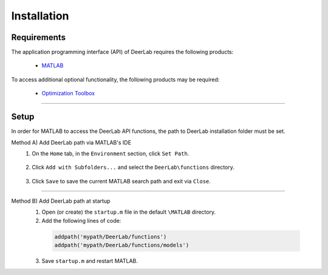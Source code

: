 Installation
======================


Requirements
---------------
The application programming interface (API) of DeerLab requires the following products:

    *  `MATLAB <https://ch.mathworks.com/products/matlab.html>`_


To access additional optional functionality, the following products may be required:

    *  `Optimization Toolbox <https://ch.mathworks.com/products/optimization.html>`_


-----------------------


Setup
---------------
In order for MATLAB to access the DeerLab API functions, the path to DeerLab installation folder must be set.



Method A) Add DeerLab path via MATLAB's IDE
	1) On the ``Home`` tab, in the ``Environment`` section, click ``Set Path``. 
	
		.. image:: ./images/installation1.png
		
	2) Click ``Add with Subfolders...`` and select the ``DeerLab\functions`` directory. 
	
		.. image:: ./images/installation2.png
		
	3) Click ``Save`` to save the current MATLAB search path and exit via ``Close``.


-----------------------

Method B) Add DeerLab path at startup
	1) Open (or create) the ``startup.m`` file in the default ``\MATLAB`` directory.
	2) Add the following lines of code:


	 .. code-block:: matlab

		 addpath('mypath/DeerLab/functions')
		 addpath('mypath/DeerLab/functions/models')
		 
	3) Save ``startup.m`` and restart MATLAB.
